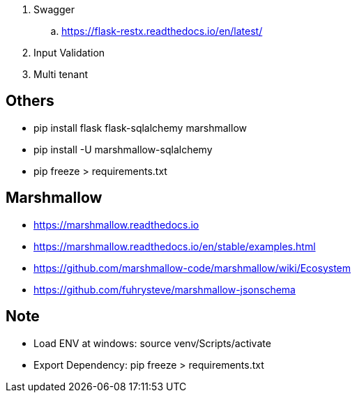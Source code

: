 . Swagger
.. https://flask-restx.readthedocs.io/en/latest/
. Input Validation
. Multi tenant

== Others
* pip install flask flask-sqlalchemy marshmallow
* pip install -U marshmallow-sqlalchemy
* pip freeze > requirements.txt

== Marshmallow
* https://marshmallow.readthedocs.io
* https://marshmallow.readthedocs.io/en/stable/examples.html
* https://github.com/marshmallow-code/marshmallow/wiki/Ecosystem
* https://github.com/fuhrysteve/marshmallow-jsonschema

== Note
* Load ENV at windows: source venv/Scripts/activate
* Export Dependency: pip freeze > requirements.txt